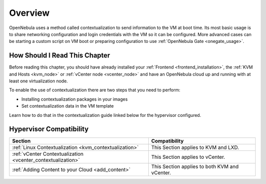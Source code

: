 .. _context_overview:

========
Overview
========

OpenNebula uses a method called contextualization to send information to the VM at boot time. Its most basic usage is to share networking configuration and login credentials with the VM so it can be configured. More advanced cases can be starting a custom script on VM boot or preparing configuration to use :ref:`OpenNebula Gate <onegate_usage>`.

How Should I Read This Chapter
================================================================================
Before reading this chapter, you should have already installed your :ref:`Frontend <frontend_installation>`, the :ref:`KVM and Hosts <kvm_node>` or :ref:`vCenter node <vcenter_node>` and have an OpenNebula cloud up and running with at least one virtualization node.

To enable the use of contextualization there are two steps that you need to perform:

* Installing contextualization packages in your images
* Set contextualization data in the VM template

Learn how to do that in the contextualization guide linked below for the hypervisor configured.

Hypervisor Compatibility
================================================================================

+--------------------------------------------------------------+-----------------------------------------------+
|                           Section                            |                 Compatibility                 |
+==============================================================+===============================================+
| :ref:`Linux Contextualization <kvm_contextualization>`       | This Section applies to KVM and LXD.          |
+--------------------------------------------------------------+-----------------------------------------------+
| :ref:`vCenter Contextualization <vcenter_contextualization>` | This Section applies to vCenter.              |
+--------------------------------------------------------------+-----------------------------------------------+
| :ref:`Adding Content to your Cloud <add_content>`            | This Section applies to both KVM and vCenter. |
+--------------------------------------------------------------+-----------------------------------------------+


